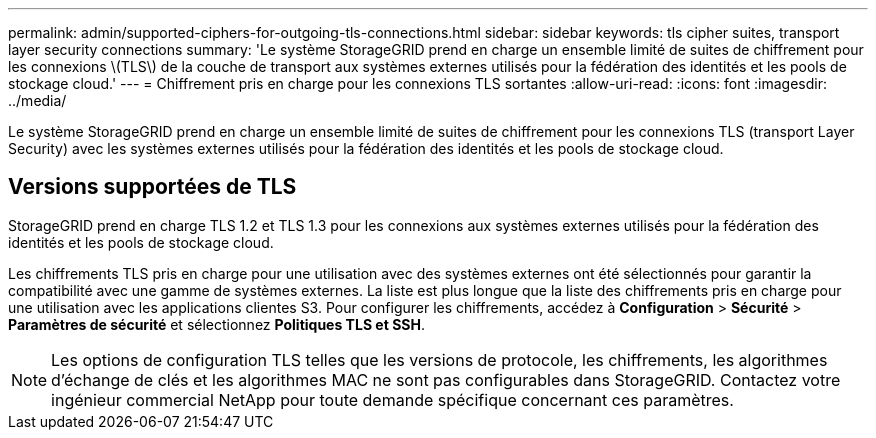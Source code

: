 ---
permalink: admin/supported-ciphers-for-outgoing-tls-connections.html 
sidebar: sidebar 
keywords: tls cipher suites, transport layer security connections 
summary: 'Le système StorageGRID prend en charge un ensemble limité de suites de chiffrement pour les connexions \(TLS\) de la couche de transport aux systèmes externes utilisés pour la fédération des identités et les pools de stockage cloud.' 
---
= Chiffrement pris en charge pour les connexions TLS sortantes
:allow-uri-read: 
:icons: font
:imagesdir: ../media/


[role="lead"]
Le système StorageGRID prend en charge un ensemble limité de suites de chiffrement pour les connexions TLS (transport Layer Security) avec les systèmes externes utilisés pour la fédération des identités et les pools de stockage cloud.



== Versions supportées de TLS

StorageGRID prend en charge TLS 1.2 et TLS 1.3 pour les connexions aux systèmes externes utilisés pour la fédération des identités et les pools de stockage cloud.

Les chiffrements TLS pris en charge pour une utilisation avec des systèmes externes ont été sélectionnés pour garantir la compatibilité avec une gamme de systèmes externes.  La liste est plus longue que la liste des chiffrements pris en charge pour une utilisation avec les applications clientes S3.  Pour configurer les chiffrements, accédez à *Configuration* > *Sécurité* > *Paramètres de sécurité* et sélectionnez *Politiques TLS et SSH*.


NOTE: Les options de configuration TLS telles que les versions de protocole, les chiffrements, les algorithmes d'échange de clés et les algorithmes MAC ne sont pas configurables dans StorageGRID. Contactez votre ingénieur commercial NetApp pour toute demande spécifique concernant ces paramètres.
